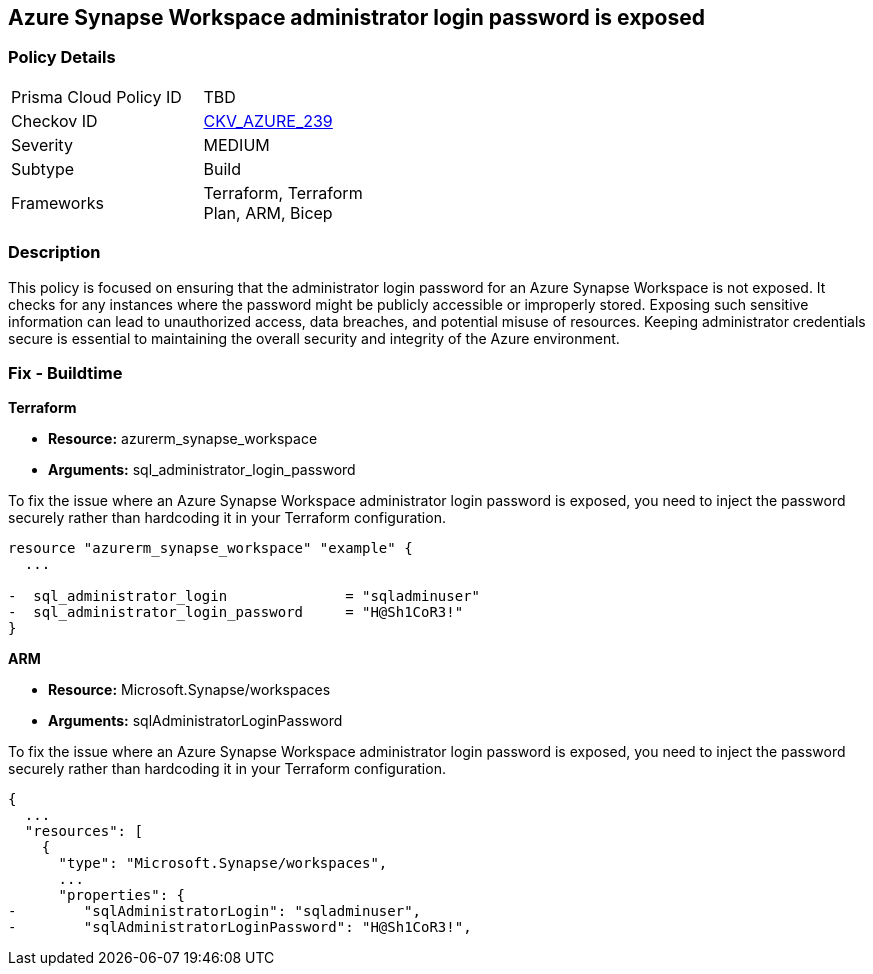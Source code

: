 
== Azure Synapse Workspace administrator login password is exposed

=== Policy Details

[width=45%]
[cols="1,1"]
|===
|Prisma Cloud Policy ID
| TBD

|Checkov ID
| https://github.com/bridgecrewio/checkov/blob/main/checkov/terraform/checks/resource/azure/SynapseWorkspaceAdministratorLoginPasswordHidden.py[CKV_AZURE_239]

|Severity
|MEDIUM

|Subtype
|Build

|Frameworks
|Terraform, Terraform Plan, ARM, Bicep

|===

=== Description

This policy is focused on ensuring that the administrator login password for an Azure Synapse Workspace is not exposed. It checks for any instances where the password might be publicly accessible or improperly stored. Exposing such sensitive information can lead to unauthorized access, data breaches, and potential misuse of resources. Keeping administrator credentials secure is essential to maintaining the overall security and integrity of the Azure environment.

=== Fix - Buildtime

*Terraform*

* *Resource:* azurerm_synapse_workspace
* *Arguments:* sql_administrator_login_password

To fix the issue where an Azure Synapse Workspace administrator login password is exposed, you need to inject the password securely rather than hardcoding it in your Terraform configuration.

[source,go]
----
resource "azurerm_synapse_workspace" "example" {
  ...

-  sql_administrator_login              = "sqladminuser"
-  sql_administrator_login_password     = "H@Sh1CoR3!"
}
----


*ARM*

* *Resource:* Microsoft.Synapse/workspaces
* *Arguments:* sqlAdministratorLoginPassword

To fix the issue where an Azure Synapse Workspace administrator login password is exposed, you need to inject the password securely rather than hardcoding it in your Terraform configuration.

[source,json]
----
{
  ...
  "resources": [
    {
      "type": "Microsoft.Synapse/workspaces",
      ...
      "properties": {
-        "sqlAdministratorLogin": "sqladminuser",
-        "sqlAdministratorLoginPassword": "H@Sh1CoR3!",
----
